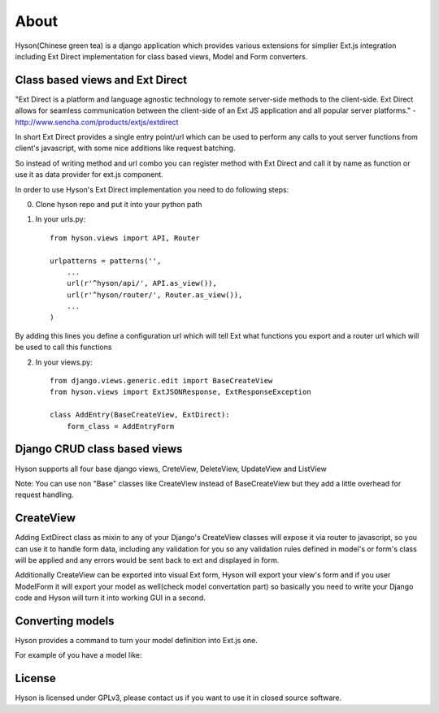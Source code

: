 About
=====

.. image:: https://github.com/Axion/Hyson/blob/master/static/hyson.png?raw=true

Hyson(Chinese green tea) is a django application which provides various extensions for simplier Ext.js integration
including Ext Direct implementation for class based views, Model and Form converters.


Class based views and Ext Direct
--------------------------------

"Ext Direct is a platform and language agnostic technology to remote server-side methods to the client-side.
Ext Direct allows for seamless communication between the client-side of an Ext JS application and all popular server
platforms." - http://www.sencha.com/products/extjs/extdirect

In short Ext Direct provides a single entry point/url which can be used to perform any calls to yout server functions
from client's javascript, with some nice additions like request batching.

So instead of writing method and url combo you can register method with Ext Direct and call it by name as function
or use it as data provider for ext.js component.

In order to use Hyson's Ext Direct implementation you need to do following steps:

0. Clone hyson repo and put it into your python path

1. In your urls.py::

    from hyson.views import API, Router

    urlpatterns = patterns('',
        ...
        url(r'^hyson/api/', API.as_view()),
        url(r'^hyson/router/', Router.as_view()),
        ...
    )

By adding this lines you define a configuration url which will tell Ext what functions you export and a router url
which will be used to call this functions

2. In your views.py::

    from django.views.generic.edit import BaseCreateView
    from hyson.views import ExtJSONResponse, ExtResponseException

    class AddEntry(BaseCreateView, ExtDirect):
        form_class = AddEntryForm


Django CRUD class based views
-----------------------------

Hyson supports all four base django views, CreteView, DeleteView, UpdateView and ListView

Note: You can use non "Base" classes like CreateView instead of BaseCreateView but they add a little overhead
for request handling.

CreateView
----------

Adding ExtDirect class as mixin to any of your Django's CreateView classes will expose it via router to javascript,
so you can use it to handle form data, including any validation for you so any validation rules defined in
model's or form's class will be applied and any errors would be sent back to ext and displayed in form.

Additionally CreateView can be exported into visual Ext form, Hyson will export your view's form and if you user
ModelForm it will export your model as well(check model convertation part)
so basically you need to write your Django code and Hyson will turn it into working GUI in a second.


Converting models
-----------------

Hyson provides a command to turn your model definition into Ext.js one.

For example of you have a model like:


License
-------

Hyson is licensed under GPLv3, please contact us if you want to use it in closed source software.